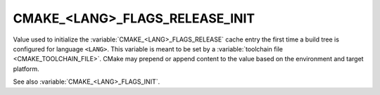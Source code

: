 CMAKE_<LANG>_FLAGS_RELEASE_INIT
-------------------------------

Value used to initialize the :variable:`CMAKE_<LANG>_FLAGS_RELEASE`
cache entry the first time a build tree is configured for language ``<LANG>``.
This variable is meant to be set by a :variable:`toolchain file
<CMAKE_TOOLCHAIN_FILE>`.  CMake may prepend or append content to
the value based on the environment and target platform.

See also :variable:`CMAKE_<LANG>_FLAGS_INIT`.
